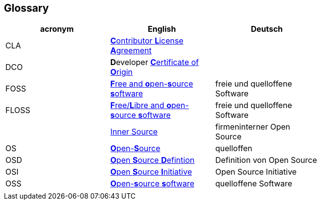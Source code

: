 [[section-glossary]]
== Glossary

[options="header"]
|===
| acronym | English | Deutsch |
| CLA | https://en.wikipedia.org/wiki/Contributor_License_Agreement[**C**ontributor **L**icense **A**greement] |  |
| DCO | **D**eveloper https://en.wikipedia.org/wiki/Certificate_of_origin[**C**ertificate of **O**rigin] |  |
| FOSS | https://en.wikipedia.org/wiki/Free_and_open-source_software[**F**ree and **o**pen-**s**ource **s**oftware] | freie und quelloffene Software |
| FLOSS | https://en.wikipedia.org/wiki/Alternative_terms_for_free_software#FLOSS[**F**ree/**L**ibre and **o**pen-**s**ource **s**oftware] | freie und quelloffene Software |
|  | https://en.wikipedia.org/wiki/Inner_source[Inner Source] | firmeninterner Open Source |
| OS | https://en.wikipedia.org/wiki/open-source[**O**pen-**S**ource] | quelloffen |
| OSD | https://en.wikipedia.org/wiki/The_Open_Source_Definition[**O**pen **S**ource **D**efintion] | Definition von Open Source |
| OSI | https://en.wikipedia.org/wiki/Open_Source_Initiative[**O**pen **S**ource **I**nitiative] | Open Source Initiative |
| OSS | https://en.wikipedia.org/wiki/Open-source_software[**O**pen-**s**ource **s**oftware] | quelloffene Software |
|  |  |  |
|===
